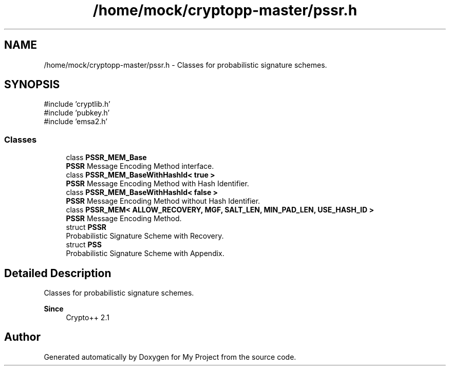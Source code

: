 .TH "/home/mock/cryptopp-master/pssr.h" 3 "My Project" \" -*- nroff -*-
.ad l
.nh
.SH NAME
/home/mock/cryptopp-master/pssr.h \- Classes for probabilistic signature schemes\&.

.SH SYNOPSIS
.br
.PP
\fR#include 'cryptlib\&.h'\fP
.br
\fR#include 'pubkey\&.h'\fP
.br
\fR#include 'emsa2\&.h'\fP
.br

.SS "Classes"

.in +1c
.ti -1c
.RI "class \fBPSSR_MEM_Base\fP"
.br
.RI "\fBPSSR\fP Message Encoding Method interface\&. "
.ti -1c
.RI "class \fBPSSR_MEM_BaseWithHashId< true >\fP"
.br
.RI "\fBPSSR\fP Message Encoding Method with Hash Identifier\&. "
.ti -1c
.RI "class \fBPSSR_MEM_BaseWithHashId< false >\fP"
.br
.RI "\fBPSSR\fP Message Encoding Method without Hash Identifier\&. "
.ti -1c
.RI "class \fBPSSR_MEM< ALLOW_RECOVERY, MGF, SALT_LEN, MIN_PAD_LEN, USE_HASH_ID >\fP"
.br
.RI "\fBPSSR\fP Message Encoding Method\&. "
.ti -1c
.RI "struct \fBPSSR\fP"
.br
.RI "Probabilistic Signature Scheme with Recovery\&. "
.ti -1c
.RI "struct \fBPSS\fP"
.br
.RI "Probabilistic Signature Scheme with Appendix\&. "
.in -1c
.SH "Detailed Description"
.PP
Classes for probabilistic signature schemes\&.


.PP
\fBSince\fP
.RS 4
Crypto++ 2\&.1
.RE
.PP

.SH "Author"
.PP
Generated automatically by Doxygen for My Project from the source code\&.
